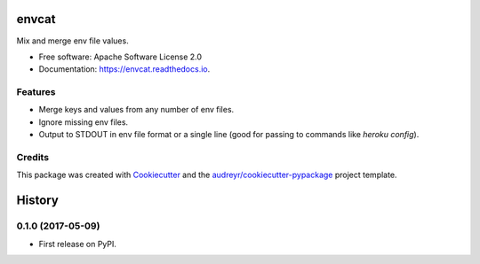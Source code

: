 ======
envcat
======

.. image:: https://img.shields.io/pypi/v/envcat.svg
        :target: https://pypi.python.org/pypi/envcat

.. image:: https://img.shields.io/travis/pmac/envcat.svg
        :target: https://travis-ci.org/pmac/envcat

.. image:: https://readthedocs.org/projects/envcat/badge/?version=latest
        :target: https://envcat.readthedocs.io/en/latest/?badge=latest
        :alt: Documentation Status

Mix and merge env file values.

* Free software: Apache Software License 2.0
* Documentation: https://envcat.readthedocs.io.

Features
--------

* Merge keys and values from any number of env files.
* Ignore missing env files.
* Output to STDOUT in env file format or a single line (good for passing to commands like `heroku config`).

Credits
-------

This package was created with Cookiecutter_ and the `audreyr/cookiecutter-pypackage`_ project template.

.. _Cookiecutter: https://github.com/audreyr/cookiecutter
.. _`audreyr/cookiecutter-pypackage`: https://github.com/audreyr/cookiecutter-pypackage


=======
History
=======

0.1.0 (2017-05-09)
------------------

* First release on PyPI.


